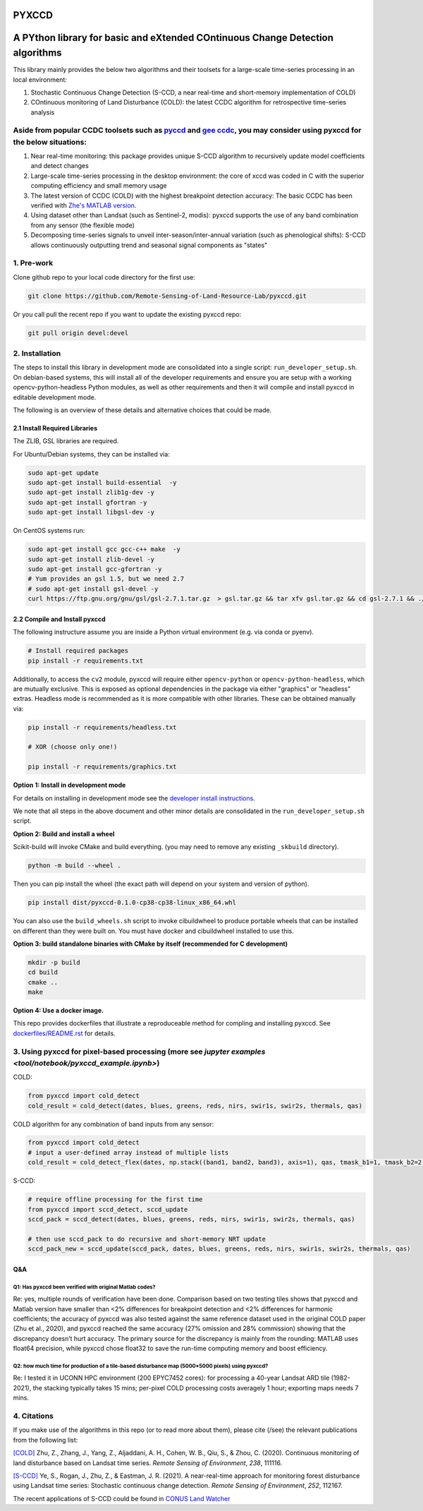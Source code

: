 PYXCCD
======

|GithubActions| |Pypi| |Downloads| 

.. .. TODO: uncomment these after docs / pypi / coverage are online
.. .. |ReadTheDocs| |Codecov| 

A PYthon library for basic and eXtended COntinuous Change Detection algorithms
=============================================================================================================================

This library mainly provides the below two algorithms and their toolsets for a large-scale time-series processing in an local environment: 

1. Stochastic Continuous Change Detection (S-CCD, a near real-time and short-memory implementation of COLD)

2. COntinuous monitoring of Land Disturbance (COLD): the latest CCDC algorithm for retrospective time-series analysis 

 
Aside from popular CCDC toolsets such as `pyccd <https://github.com/repository-preservation/lcmap-pyccd>`_ and `gee ccdc <https://developers.google.com/earth-engine/apidocs/ee-algorithms-temporalsegmentation-ccdc>`_, you may consider using pyxccd for the below situations:
--------------------------------------------------------------------------------------------------------------------------------------------------------------------------------------------------------------------------------------------------------------------------------
1. Near real-time monitoring: this package provides unique S-CCD algorithm to recursively update model coefficients and detect changes

2. Large-scale time-series processing in the desktop environment: the core of xccd was coded in C with the superior computing efficiency and small memory usage

3. The latest version of CCDC (COLD) with the highest breakpoint detection accuracy: The basic CCDC has been verified with `Zhe's MATLAB version <https://github.com/Remote-Sensing-of-Land-Resource-Lab/COLD>`_.

4. Using dataset other than Landsat (such as Sentinel-2, modis): pyxccd supports the use of any band combination from any sensor (the flexible mode)

5. Decomposing time-series signals to unveil inter-season/inter-annual variation (such as phenological shifts): S-CCD allows continuously outputting trend and seasonal signal components as "states"

           

1. Pre-work
-----------
   
Clone github repo to your local code directory for the first use:

.. code:: bash

   git clone https://github.com/Remote-Sensing-of-Land-Resource-Lab/pyxccd.git

Or you call pull the recent repo if you want to update the existing
pyxccd repo:

.. code:: bash

   git pull origin devel:devel

2. Installation
---------------

The steps to install this library in development mode are consolidated
into a single script: ``run_developer_setup.sh``.  On debian-based systems,
this will install all of the developer requirements and ensure you are setup
with a working opencv-python-headless Python modules, as well as other
requirements and then it will compile and install pyxccd in editable
development mode.


The following is an overview of these details and alternative choices that
could be made.

2.1 Install Required Libraries
~~~~~~~~~~~~~~~~~~~~~~~~~~~~~~

The ZLIB, GSL libraries are required.

For Ubuntu/Debian systems, they can be installed via:

.. code:: bash

   sudo apt-get update
   sudo apt-get install build-essential  -y
   sudo apt-get install zlib1g-dev -y
   sudo apt-get install gfortran -y
   sudo apt-get install libgsl-dev -y

On CentOS systems run:

.. code:: bash

   sudo apt-get install gcc gcc-c++ make  -y
   sudo apt-get install zlib-devel -y
   sudo apt-get install gcc-gfortran -y
   # Yum provides an gsl 1.5, but we need 2.7
   # sudo apt-get install gsl-devel -y
   curl https://ftp.gnu.org/gnu/gsl/gsl-2.7.1.tar.gz  > gsl.tar.gz && tar xfv gsl.tar.gz && cd gsl-2.7.1 && ./configure --prefix=/usr --disable-static && make && make install

2.2 Compile and Install pyxccd
~~~~~~~~~~~~~~~~~~~~~~~~~~~~~~

The following instructure assume you are inside a Python virtual environment
(e.g. via conda or pyenv). 

.. code:: bash

    # Install required packages
    pip install -r requirements.txt
    
.. code:: bash

Additionally, to access the ``cv2`` module, pyxccd will require either
``opencv-python`` or ``opencv-python-headless``, which are mutually exclusive.
This is exposed as optional dependencies in the package via either "graphics"
or "headless" extras.  Headless mode is recommended as it is more compatible
with other libraries. These can be obtained manually via:

.. code:: bash

    pip install -r requirements/headless.txt
    
    # XOR (choose only one!)

    pip install -r requirements/graphics.txt


**Option 1: Install in development mode**

For details on installing in development mode see the
`developer install instructions <docs/source/developer_install.rst>`_.

We note that all steps in the above document and other minor details are
consolidated in the ``run_developer_setup.sh`` script.


**Option 2: Build and install a wheel**

Scikit-build will invoke CMake and build everything. (you may need to
remove any existing ``_skbuild`` directory).

.. code:: bash

   python -m build --wheel .

Then you can pip install the wheel (the exact path will depend on your system
and version of python).

.. code:: bash

   pip install dist/pyxccd-0.1.0-cp38-cp38-linux_x86_64.whl


You can also use the ``build_wheels.sh`` script to invoke cibuildwheel to
produce portable wheels that can be installed on different than they were built
on. You must have docker and cibuildwheel installed to use this.


**Option 3: build standalone binaries with CMake by itself (recommended
for C development)**

.. code:: bash

   mkdir -p build
   cd build
   cmake ..
   make 

**Option 4: Use a docker image.**

This repo provides dockerfiles that illustrate a reproduceable method for
compling and installing pyxccd. See `dockerfiles/README.rst
<dockerfiles/README.rst>`__ for details.

3. Using pyxccd for pixel-based processing (more see `jupyter examples <tool/notebook/pyxccd_example.ipynb>`)
------------------------------------------

COLD:

.. code:: python

   from pyxccd import cold_detect
   cold_result = cold_detect(dates, blues, greens, reds, nirs, swir1s, swir2s, thermals, qas)

COLD algorithm for any combination of band inputs from any sensor:

.. code:: python

   from pyxccd import cold_detect
   # input a user-defined array instead of multiple lists
   cold_result = cold_detect_flex(dates, np.stack((band1, band2, band3), axis=1), qas, tmask_b1=1, tmask_b2=2)

S-CCD:

.. code:: python

   # require offline processing for the first time 
   from pyxccd import sccd_detect, sccd_update
   sccd_pack = sccd_detect(dates, blues, greens, reds, nirs, swir1s, swir2s, thermals, qas)

   # then use sccd_pack to do recursive and short-memory NRT update
   sccd_pack_new = sccd_update(sccd_pack, dates, blues, greens, reds, nirs, swir1s, swir2s, thermals, qas)

Q&A
~~~

Q1: Has pyxccd been verified with original Matlab codes?
^^^^^^^^^^^^^^^^^^^^^^^^^^^^^^^^^^^^^^^^^^^^^^^^^^^^^^^^

Re: yes, multiple rounds of verification have been done. Comparison
based on two testing tiles shows that pyxccd and Matlab version have
smaller than <2% differences for breakpoint detection and <2%
differences for harmonic coefficients; the accuracy of pyxccd was also
tested against the same reference dataset used in the original COLD
paper (Zhu et al., 2020), and pyxccd reached the same accuracy (27%
omission and 28% commission) showing that the discrepancy doesn’t hurt
accuracy. The primary source for the discrepancy is mainly from the
rounding: MATLAB uses float64 precision, while pyxccd chose float32 to
save the run-time computing memory and boost efficiency.

Q2: how much time for production of a tile-based disturbance map (5000*5000 pixels) using pyxccd?
^^^^^^^^^^^^^^^^^^^^^^^^^^^^^^^^^^^^^^^^^^^^^^^^^^^^^^^^^^^^^^^^^^^^^^^^^^^^^^^^^^^^^^^^^^^^^^^^^

Re: I tested it in UCONN HPC environment (200 EPYC7452 cores): for
processing a 40-year Landsat ARD tile (1982-2021), the stacking
typically takes 15 mins; per-pixel COLD processing costs averagely 1
hour; exporting maps needs 7 mins.

4. Citations
------------

If you make use of the algorithms in this repo (or to read more about them),
please cite (/see) the relevant publications from the following list:

`[COLD] <https://www.sciencedirect.com/science/article/am/pii/S0034425719301002>`_ 
Zhu, Z., Zhang, J., Yang, Z., Aljaddani, A. H., Cohen, W. B., Qiu, S., &
Zhou, C. (2020). Continuous monitoring of land disturbance based on
Landsat time series. *Remote Sensing of Environment*, *238*, 111116.

`[S-CCD] <https://www.sciencedirect.com/science/article/pii/S003442572030540X>`_
Ye, S., Rogan, J., Zhu, Z., & Eastman, J. R. (2021). A near-real-time
approach for monitoring forest disturbance using Landsat time series:
Stochastic continuous change detection. *Remote Sensing of Environment*,
*252*, 112167.

The recent applications of S-CCD could be found in `CONUS Land Watcher <https://gers.users.earthengine.app/view/nrt-conus>`_


.. |Codecov| image:: https://codecov.io/github/Remote-Sensing-of-Land-Resource-Lab/pyxccd/badge.svg?branch=devel&service=github
   :target: https://codecov.io/github/Remote-Sensing-of-Land-Resource-Lab/pyxccd?branch=devel
.. |Pypi| image:: https://img.shields.io/pypi/v/pyxccd.svg
   :target: https://pypi.python.org/pypi/pyxccd
.. |Downloads| image:: https://img.shields.io/pypi/dm/pyxccd.svg
   :target: https://pypistats.org/packages/pyxccd
.. |ReadTheDocs| image:: https://readthedocs.org/projects/pyxccd/badge/?version=latest
    :target: http://pyxccd.readthedocs.io/en/latest/
.. |GithubActions| image:: https://github.com/Remote-Sensing-of-Land-Resource-Lab/pyxccd/actions/workflows/tests.yml/badge.svg?branch=devel
    :target: https://github.com/Remote-Sensing-of-Land-Resource-Lab/pyxccd/actions?query=branch%3Adevel
